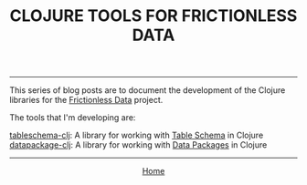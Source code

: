 #+TITLE: CLOJURE TOOLS FOR FRICTIONLESS DATA
#+HTML_HEAD: <link rel="stylesheet" type="text/css" href="../style.css" />
-----

This series of blog posts are to document the development of the Clojure libraries for the [[https://frictionlessdata.io/][Frictionless Data]] project.

The tools that I'm developing are:

[[https://github.com/frictionlessdata/tableschema-clj][tableschema-clj]]: A library for working with [[http://specs.frictionlessdata.io/table-schema/][Table Schema]] in Clojure
[[https://github.com/frictionlessdata/datapackage-clj][datapackage-clj]]: A library for working with [[http://specs.frictionlessdata.io/data-package/][Data Packages]] in Clojure

# - [[./frictionless.html][A gentle introduction to Frictionless Data]]: This post explains what table schema and data packages are, and why to use them
# - [[build.html][Setting up Travis CI and Coveralls for Clojure Development]]: The steps I took to set up the build environment
# - [[./tests.html][Translating Python and Ruby tests to Clojure]]: How I ported the existing tests over to Clojure's core.test
# - [[spec-types.html][Using Clojure Spec for Table Schema types]]: How I'm using spec, and why I think it's a great fit

-----

#+HTML:<div align=center>
[[http://mthompson.org][Home]]
#+HTML:</div>
